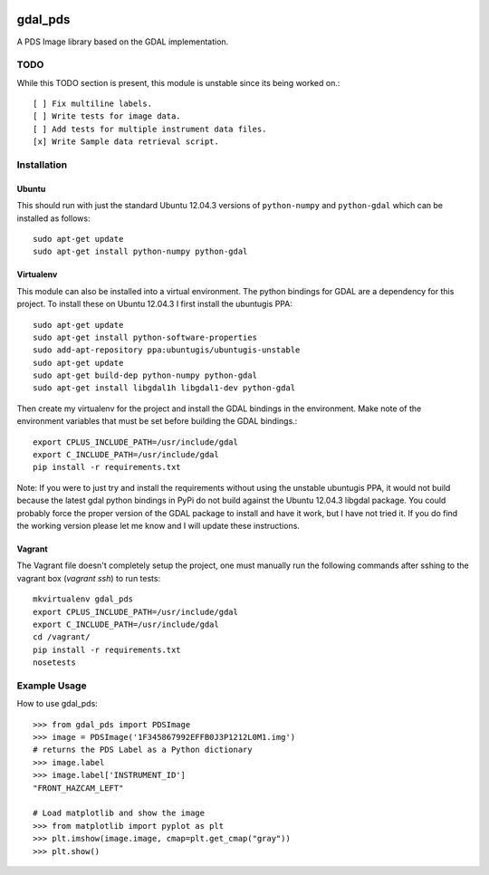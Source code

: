 .. image:: https://travis-ci.org/godber/gdal_pds.png?branch=master
   :target: https://travis-ci.org/godber/gdal_pds

gdal_pds
~~~~~~~~

A PDS Image library based on the GDAL implementation.

TODO
====

While this TODO section is present, this module is unstable since its being
worked on.::

    [ ] Fix multiline labels.
    [ ] Write tests for image data.
    [ ] Add tests for multiple instrument data files.
    [x] Write Sample data retrieval script.


Installation
============

Ubuntu
------

This should run with just the standard Ubuntu 12.04.3 versions of
``python-numpy`` and ``python-gdal`` which can be installed as follows::

    sudo apt-get update
    sudo apt-get install python-numpy python-gdal


Virtualenv
----------

This module can also be installed into a virtual environment.  The python
bindings for GDAL are a dependency for this project.  To install these on
Ubuntu 12.04.3 I first install the ubuntugis PPA::

    sudo apt-get update
    sudo apt-get install python-software-properties
    sudo add-apt-repository ppa:ubuntugis/ubuntugis-unstable
    sudo apt-get update
    sudo apt-get build-dep python-numpy python-gdal
    sudo apt-get install libgdal1h libgdal1-dev python-gdal

Then create my virtualenv for the project and install the GDAL bindings in
the environment.  Make note of the environment variables that must be set
before building the GDAL bindings.::

    export CPLUS_INCLUDE_PATH=/usr/include/gdal
    export C_INCLUDE_PATH=/usr/include/gdal
    pip install -r requirements.txt

Note: If you were to just try and install the requirements without using the
unstable ubuntugis PPA, it would not build because the latest gdal python
bindings in PyPi do not build against the Ubuntu 12.04.3 libgdal package.  You
could probably force the proper version of the GDAL package to install and have
it work, but I have not tried it.  If you do find the working version please
let me know and I will update these instructions.

Vagrant
-------

The Vagrant file doesn't completely setup the project, one must manually run
the following commands after sshing to the vagrant box (`vagrant ssh`) to run
tests::

    mkvirtualenv gdal_pds
    export CPLUS_INCLUDE_PATH=/usr/include/gdal
    export C_INCLUDE_PATH=/usr/include/gdal
    cd /vagrant/
    pip install -r requirements.txt
    nosetests


Example Usage
=============

How to use gdal_pds::

    >>> from gdal_pds import PDSImage
    >>> image = PDSImage('1F345867992EFFB0J3P1212L0M1.img')
    # returns the PDS Label as a Python dictionary
    >>> image.label
    >>> image.label['INSTRUMENT_ID']
    "FRONT_HAZCAM_LEFT"

    # Load matplotlib and show the image
    >>> from matplotlib import pyplot as plt
    >>> plt.imshow(image.image, cmap=plt.get_cmap("gray"))
    >>> plt.show()
